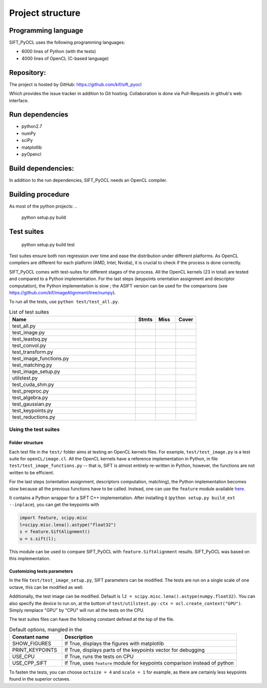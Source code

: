 Project structure
=================


Programming language
--------------------

SIFT_PyOCL uses the following programming languages:

* 6000 lines of Python (with the tests)
* 4000 lines of OpenCL (C-based language)

Repository:
-----------

The project is hosted by GitHub:
https://github.com/kif/sift_pyocl

Which provides the issue tracker in addition to Git hosting.
Collaboration is done via Pull-Requests in github's web interface.

Run dependencies
----------------

* python2.7
* numPy
* sciPy
* matplotlib
* pyOpencl

Build dependencies:
-------------------
In addition to the run dependencies, SIFT_PyOCL needs an OpenCL compiler.


Building procedure
------------------

As most of the python projects:
..

    python setup.py build

Test suites
-----------

..

    python setup.py build test

Test suites ensure both non regression over time and ease the distribution under different platforms. As OpenCL compilers are different for each platform (AMD, Intel, Nvidia), it is crucial to check if the process is done correctly.


SIFT_PyOCL comes with test-suites for different stages of the process. All the OpenCL kernels (23 in total) are tested and compared to a Python implementation. For the last steps (keypoints orientation assignment and descriptor computation), the Python implementation is slow ; the ASIFT version can be used for the comparisons (see https://github.com/kif/imageAlignment/tree/numpy).

To run all the tests, use ``python test/test_all.py``. 


.. csv-table:: List of test suites
   :header: "Name", "Stmts", "Miss", "Cover"
   :widths: 50, 8, 8, 8
   
   "test_all.py"
   "test_image.py"
   "test_leastsq.py"
   "test_convol.py"
   "test_transform.py"
   "test_image_functions.py"
   "test_matching.py"
   "test_image_setup.py"
   "utilstest.py"
   "test_cuda_shm.py"
   "test_preproc.py"
   "test_algebra.py"
   "test_gaussian.py"
   "test_keypoints.py"
   "test_reductions.py"


Using the test suites
.....................


Folder structure
****************

Each test file in the ``test/`` folder aims at testing an OpenCL kernels files. For example, ``test/test_image.py`` is a test suite for ``openCL/image.cl``. All the OpenCL kernels have a reference implementation in Python, in file ``test/test_image_functions.py`` -- that is, SIFT is almost entirely re-written in Python, however, the functions are not written to be efficient.

For the last steps (orientation assignment, descriptors computation, matching), the Python implementation becomes slow because all the previous functions have to be called. Instead, one can use the ``feature`` module available here_.

.. _here: https://github.com/kif/imageAlignment/tree/numpy

It contains a Python wrapper for a SIFT C++ implementation. After installing it (``python setup.py build_ext --inplace``), you can get the keypoints with

.. code-block:: python

   import feature, scipy.misc
   l=scipy.misc.lena().astype("float32")
   s = feature.SiftAlignment()
   u = s.sift(l);

This module can be used to compare SIFT_PyOCL with ``feature.SiftAlignment`` results. SIFT_PyOCL was based on this implementation.


Customizing tests parameters
****************************

In the file ``test/test_image_setup.py``, SIFT parameters can be modified. The tests are run on a single scale of one octave, this can be modified as well.

.. csv-table:: SIFT parameters
    :header: "Parameter name" , "Default value" , "Description"
    :widths: 18, 18, 40

    "border_dist",   "5",              "Distance to the border. The pixels located at ``border_dist``" 
    "peakthresh",         "255.0*0.04/3.0",     "Threshold for the gray scale. Pixels whose grayscale is below will be ignored."
    "EdgeThresh",         "0.06",               "Threshold for the ratio of principal curvatures when testing if point lies on an edge"
    "EdgeThresh0",        "0.08",               "Threshold for the ratio of principal curvatures(first octave)"
    "doubleimsize",       "0",                  "The pre-blur factor is :math:`\sqrt{\sigma_0^2 - c^2}` with ``c = 0.5`` if ``doubleimsize = 0``, ``1.0`` otherwise "
    "initsigma",         "1.6",                "Initial blur factor (standard deviation of gaussian kernel)"
    "nb_keypoints",       "1000",               "Maximum number of keypoints, for buffers allocating"
    "ocsize",             "1",                  "Initially 1, then twiced at each octave. It is a power of two"
    "scale",              "1",                  "``scale`` can be 1, 2 or 3. Any other value is invalid !"


Additionally, the test image can be modified. Default is ``l2 = scipy.misc.lena().astype(numpy.float32)``. You can also specify the device to run on, at the bottom of ``test/utilstest.py`` :  ``ctx = ocl.create_context("GPU")``. Simply remplace "GPU" by "CPU" will run all the tests on the CPU.

The test suites files can have the following constant defined at the top of the file.

.. csv-table:: Default options, mangled in the  
    :header: "Constant name","Description"
    :widths: 18, 60

    "SHOW_FIGURES",       "If True, displays the figures with matplotlib                                 "
    "PRINT_KEYPOINTS",    "If True, displays parts of the keypoints vector for debugging                 "
    "USE_CPU",            "If True, runs the tests on CPU                                                "
    "USE_CPP_SIFT",       "If True, uses ``feature`` module for keypoints comparison instead of python   "


To fasten the tests, you can choose ``octsize = 4`` and ``scale = 1`` for example, as there are certainly less keypoints found in the superior octaves.






























